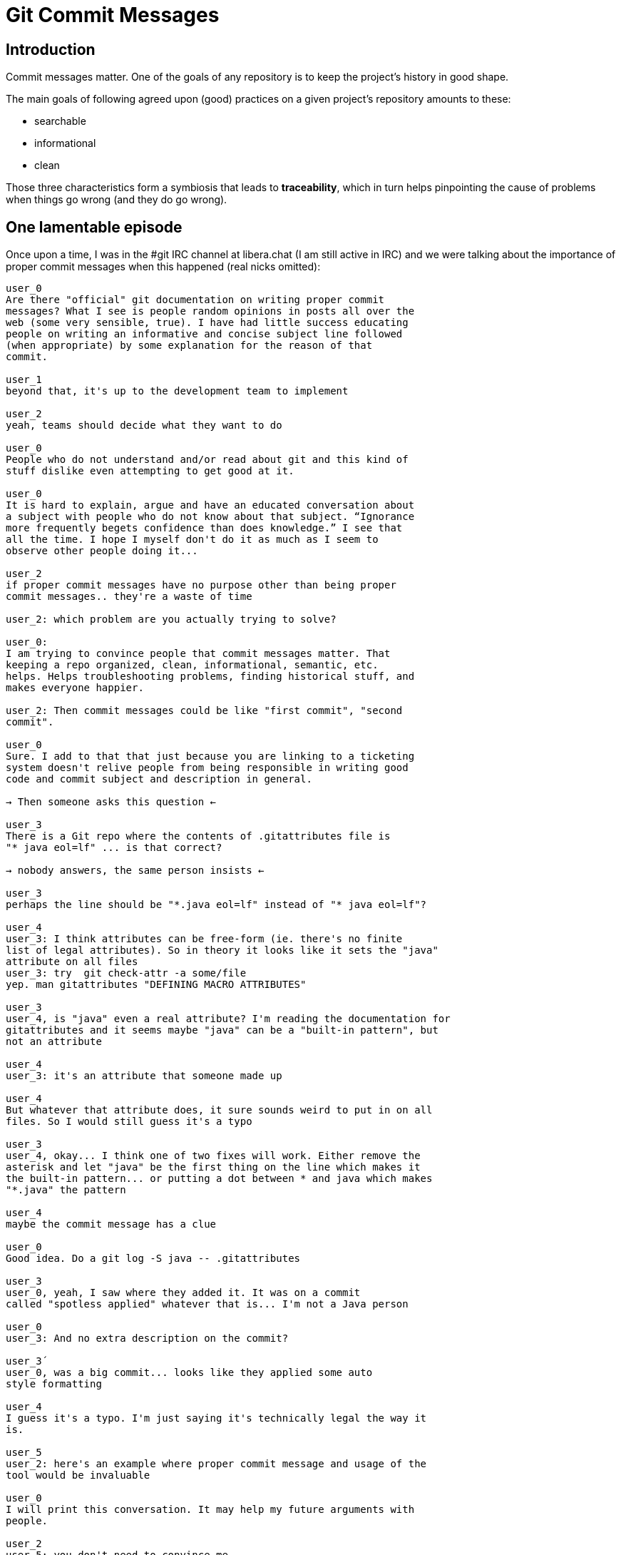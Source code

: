 = Git Commit Messages

== Introduction

Commit messages matter. One of the goals of any repository is to keep the project's history in good shape.

The main goals of following agreed upon (good) practices on a given project's repository amounts to these:

* searchable
* informational
* clean

Those three characteristics form a symbiosis that leads to *traceability*, which in turn helps pinpointing the cause of problems when things go wrong (and they do go wrong).

== One lamentable episode

Once upon a time, I was in the #git IRC channel at libera.chat (I am still active in IRC) and we were talking about the importance of proper commit messages when this happened (real nicks omitted):

[source,]
----
user_0
Are there "official" git documentation on writing proper commit
messages? What I see is people random opinions in posts all over the
web (some very sensible, true). I have had little success educating
people on writing an informative and concise subject line followed
(when appropriate) by some explanation for the reason of that
commit.

user_1
beyond that, it's up to the development team to implement

user_2
yeah, teams should decide what they want to do

user_0
People who do not understand and/or read about git and this kind of
stuff dislike even attempting to get good at it.

user_0
It is hard to explain, argue and have an educated conversation about
a subject with people who do not know about that subject. “Ignorance
more frequently begets confidence than does knowledge.” I see that
all the time. I hope I myself don't do it as much as I seem to
observe other people doing it...

user_2
if proper commit messages have no purpose other than being proper
commit messages.. they're a waste of time

user_2: which problem are you actually trying to solve?

user_0:
I am trying to convince people that commit messages matter. That
keeping a repo organized, clean, informational, semantic, etc.
helps. Helps troubleshooting problems, finding historical stuff, and
makes everyone happier.

user_2: Then commit messages could be like "first commit", "second
commit".

user_0
Sure. I add to that that just because you are linking to a ticketing
system doesn't relive people from being responsible in writing good
code and commit subject and description in general.

→ Then someone asks this question ←

user_3
There is a Git repo where the contents of .gitattributes file is
"* java eol=lf" ... is that correct?

→ nobody answers, the same person insists ←

user_3
perhaps the line should be "*.java eol=lf" instead of "* java eol=lf"?

user_4
user_3: I think attributes can be free-form (ie. there's no finite
list of legal attributes). So in theory it looks like it sets the "java"
attribute on all files
user_3: try  git check-attr -a some/file
yep. man gitattributes "DEFINING MACRO ATTRIBUTES"

user_3
user_4, is "java" even a real attribute? I'm reading the documentation for
gitattributes and it seems maybe "java" can be a "built-in pattern", but
not an attribute

user_4
user_3: it's an attribute that someone made up

user_4
But whatever that attribute does, it sure sounds weird to put in on all
files. So I would still guess it's a typo

user_3
user_4, okay... I think one of two fixes will work. Either remove the
asterisk and let "java" be the first thing on the line which makes it
the built-in pattern... or putting a dot between * and java which makes
"*.java" the pattern

user_4
maybe the commit message has a clue

user_0
Good idea. Do a git log -S java -- .gitattributes

user_3
user_0, yeah, I saw where they added it. It was on a commit
called "spotless applied" whatever that is... I'm not a Java person

user_0
user_3: And no extra description on the commit?

user_3´
user_0, was a big commit... looks like they applied some auto
style formatting

user_4
I guess it's a typo. I'm just saying it's technically legal the way it
is.

user_5
user_2: here's an example where proper commit message and usage of the
tool would be invaluable

user_0
I will print this conversation. It may help my future arguments with
people.

user_2
user_5: you don't need to convince me
----

TL;DR: Someone was struggling understanding something in the repository
and there had been a massive commit with lots of files which went
through some tool to format them, and the only thing the commit message
said was “spotless applied”. But they did more than “apply spotless”.
They seem to have changed the `.gitattributes` file with some strange
stuff (or it was a type, god knows) and nothing in the commit message to
give a clue. I’ll refrain myself from showing here a few other scenarios
that I have been through at work lest I get in trouble with my current
or previous employers. The list of situations like this goes on.

Read the Chris Beans post (linked below) and the others as well.

TODO: We intend to add our own examples where regarding commit messages,
atomic commits, squashing commits (when it makes sense, not all the
time), etc.

=== References

* https://chris.beams.io/posts/git-commit/[Chris Beans award-winning
post about commit messages].
* https://github.com/torvalds/subsurface-for-dirk/blob/a48494d2fbed58c751e9b7e8fbff88582f9b2d02/README#L88[Linus
Torvalds on commit messages].
* https://tbaggery.com/2008/04/19/a-note-about-git-commit-messages.html[Tim
Pope post commit messages].
* https://www.git-scm.com/book/en/v2/Distributed-Git-Contributing-to-a-Project#_commit_guidelines[Pro
Git book on commit guidelines].
* http://who-t.blogspot.com/2009/12/on-commit-messages.html[Peter
Hutterer&#44; X Input hacker].
